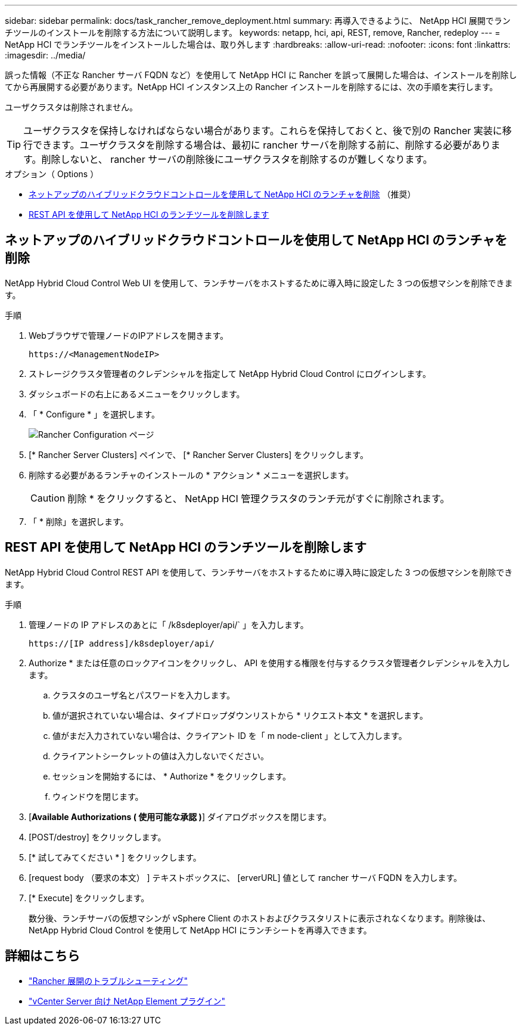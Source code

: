 ---
sidebar: sidebar 
permalink: docs/task_rancher_remove_deployment.html 
summary: 再導入できるように、 NetApp HCI 展開でランチツールのインストールを削除する方法について説明します。 
keywords: netapp, hci, api, REST, remove, Rancher, redeploy 
---
= NetApp HCI でランチツールをインストールした場合は、取り外します
:hardbreaks:
:allow-uri-read: 
:nofooter: 
:icons: font
:linkattrs: 
:imagesdir: ../media/


[role="lead"]
誤った情報（不正な Rancher サーバ FQDN など）を使用して NetApp HCI に Rancher を誤って展開した場合は、インストールを削除してから再展開する必要があります。NetApp HCI インスタンス上の Rancher インストールを削除するには、次の手順を実行します。

ユーザクラスタは削除されません。


TIP: ユーザクラスタを保持しなければならない場合があります。これらを保持しておくと、後で別の Rancher 実装に移行できます。ユーザクラスタを削除する場合は、最初に rancher サーバを削除する前に、削除する必要があります。削除しないと、 rancher サーバの削除後にユーザクラスタを削除するのが難しくなります。

.オプション（ Options ）
* <<ネットアップのハイブリッドクラウドコントロールを使用して NetApp HCI のランチャを削除>> （推奨）
* <<REST API を使用して NetApp HCI のランチツールを削除します>>




== ネットアップのハイブリッドクラウドコントロールを使用して NetApp HCI のランチャを削除

NetApp Hybrid Cloud Control Web UI を使用して、ランチサーバをホストするために導入時に設定した 3 つの仮想マシンを削除できます。

.手順
. Webブラウザで管理ノードのIPアドレスを開きます。
+
[listing]
----
https://<ManagementNodeIP>
----
. ストレージクラスタ管理者のクレデンシャルを指定して NetApp Hybrid Cloud Control にログインします。
. ダッシュボードの右上にあるメニューをクリックします。
. 「 * Configure * 」を選択します。
+
image::hcc_configure.png[Rancher Configuration ページ]

. [* Rancher Server Clusters] ペインで、 [* Rancher Server Clusters] をクリックします。
. 削除する必要があるランチャのインストールの * アクション * メニューを選択します。
+

CAUTION: 削除 * をクリックすると、 NetApp HCI 管理クラスタのランチ元がすぐに削除されます。

. 「 * 削除」を選択します。




== REST API を使用して NetApp HCI のランチツールを削除します

NetApp Hybrid Cloud Control REST API を使用して、ランチサーバをホストするために導入時に設定した 3 つの仮想マシンを削除できます。

.手順
. 管理ノードの IP アドレスのあとに「 /k8sdeployer/api/` 」を入力します。
+
[listing]
----
https://[IP address]/k8sdeployer/api/
----
. Authorize * または任意のロックアイコンをクリックし、 API を使用する権限を付与するクラスタ管理者クレデンシャルを入力します。
+
.. クラスタのユーザ名とパスワードを入力します。
.. 値が選択されていない場合は、タイプドロップダウンリストから * リクエスト本文 * を選択します。
.. 値がまだ入力されていない場合は、クライアント ID を「 m node-client 」として入力します。
.. クライアントシークレットの値は入力しないでください。
.. セッションを開始するには、 * Authorize * をクリックします。
.. ウィンドウを閉じます。


. [*Available Authorizations ( 使用可能な承認 )*] ダイアログボックスを閉じます。
. [POST/destroy] をクリックします。
. [* 試してみてください * ] をクリックします。
. [request body （要求の本文） ] テキストボックスに、 [erverURL] 値として rancher サーバ FQDN を入力します。
. [* Execute] をクリックします。
+
数分後、ランチサーバの仮想マシンが vSphere Client のホストおよびクラスタリストに表示されなくなります。削除後は、 NetApp Hybrid Cloud Control を使用して NetApp HCI にランチシートを再導入できます。





== 詳細はこちら

* https://kb.netapp.com/Advice_and_Troubleshooting/Data_Storage_Software/Management_services_for_Element_Software_and_NetApp_HCI/NetApp_HCI_and_Rancher_troubleshooting["Rancher 展開のトラブルシューティング"^]
* https://docs.netapp.com/us-en/vcp/index.html["vCenter Server 向け NetApp Element プラグイン"^]

